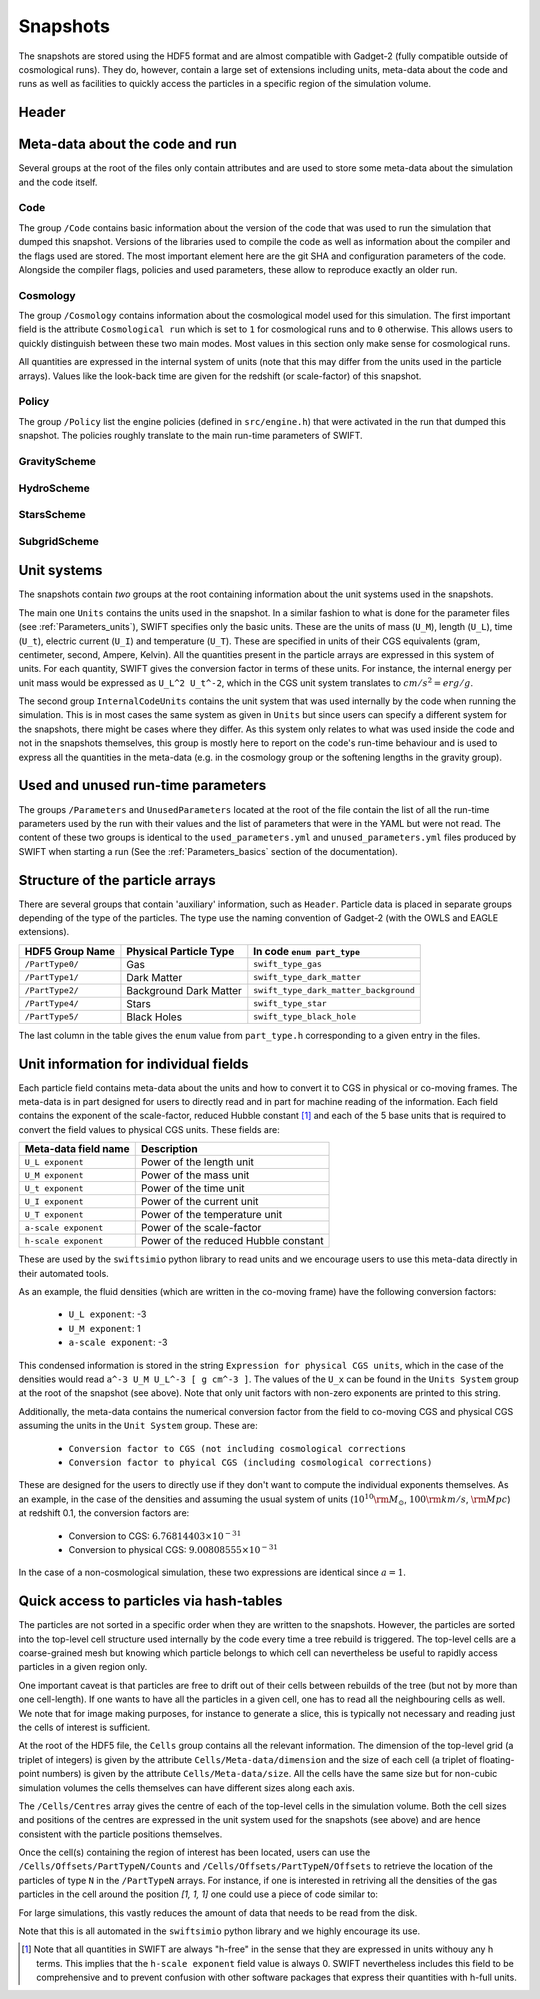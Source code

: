 .. Snapshots
   Matthieu Schaller, 5th January 2019

.. _snapshots:

Snapshots
=========

The snapshots are stored using the HDF5 format and are almost compatible with
Gadget-2 (fully compatible outside of cosmological runs). They do, however,
contain a large set of extensions including units, meta-data about the code and
runs as well as facilities to quickly access the particles in a specific region
of the simulation volume.

Header
------

Meta-data about the code and run
--------------------------------

Several groups at the root of the files only contain attributes and are used to
store some meta-data about the simulation and the code itself.

Code
~~~~

The group ``/Code`` contains basic information about the version of the code
that was used to run the simulation that dumped this snapshot. Versions of the
libraries used to compile the code as well as information about the compiler and
the flags used are stored. The most important element here are the git SHA and
configuration parameters of the code. Alongside the compiler flags, policies and
used parameters, these allow to reproduce exactly an older run.

Cosmology
~~~~~~~~~

The group ``/Cosmology`` contains information about the cosmological model used
for this simulation. The first important field is the attribute ``Cosmological
run`` which is set to ``1`` for cosmological runs and to ``0`` otherwise. This
allows users to quickly distinguish between these two main modes. Most values in
this section only make sense for cosmological runs.

All quantities are expressed in the internal system of units (note that this may
differ from the units used in the particle arrays). Values like the look-back
time are given for the redshift (or scale-factor) of this snapshot.

Policy
~~~~~~

The group ``/Policy`` list the engine policies (defined in ``src/engine.h``)
that were activated in the run that dumped this snapshot. The policies roughly
translate to the main run-time parameters of SWIFT.

GravityScheme
~~~~~~~~~~~~~

HydroScheme
~~~~~~~~~~~

StarsScheme
~~~~~~~~~~~

SubgridScheme
~~~~~~~~~~~~~

Unit systems
------------

The snapshots contain *two* groups at the root containing information about the
unit systems used in the snapshots.

The main one ``Units`` contains the units used in the snapshot. In a similar
fashion to what is done for the parameter files (see :ref:`Parameters_units`),
SWIFT specifies only the basic units. These are the units of mass (``U_M``),
length (``U_L``), time (``U_t``), electric current (``U_I``) and temperature
(``U_T``). These are specified in units of their CGS equivalents (gram,
centimeter, second, Ampere, Kelvin). All the quantities present in the particle
arrays are expressed in this system of units. For each quantity, SWIFT gives the
conversion factor in terms of these units. For instance, the internal energy per
unit mass would be expressed as ``U_L^2 U_t^-2``, which in the CGS unit system
translates to :math:`cm/s^2 = erg/g`.

The second group ``InternalCodeUnits`` contains the unit system that was used
internally by the code when running the simulation. This is in most cases the
same system as given in ``Units`` but since users can specify a different
system for the snapshots, there might be cases where they differ. As this system
only relates to what was used inside the code and not in the snapshots
themselves, this group is mostly here to report on the code's run-time behaviour
and is used to express all the quantities in the meta-data (e.g. in the
cosmology group or the softening lengths in the gravity group).

Used and unused run-time parameters
-----------------------------------

The groups ``/Parameters`` and ``UnusedParameters`` located at the root of the file
contain the list of all the run-time parameters used by the run with their
values and the list of parameters that were in the YAML but were not read. The
content of these two groups is identical to the ``used_parameters.yml`` and
``unused_parameters.yml`` files produced by SWIFT when starting a run (See
the :ref:`Parameters_basics` section of the documentation).

Structure of the particle arrays
--------------------------------

There are several groups that contain 'auxiliary' information, such as
``Header``.  Particle data is placed in separate groups depending of the type of
the particles. The type use the naming convention of Gadget-2 (with
the OWLS and EAGLE extensions).

+---------------------+------------------------+----------------------------------------+
| HDF5 Group Name     | Physical Particle Type | In code ``enum part_type``             |
+=====================+========================+========================================+
| ``/PartType0/``     | Gas                    | ``swift_type_gas``                     |
+---------------------+------------------------+----------------------------------------+
| ``/PartType1/``     | Dark Matter            | ``swift_type_dark_matter``             |
+---------------------+------------------------+----------------------------------------+
| ``/PartType2/``     | Background Dark Matter | ``swift_type_dark_matter_background``  |
+---------------------+------------------------+----------------------------------------+
| ``/PartType4/``     | Stars                  | ``swift_type_star``                    |
+---------------------+------------------------+----------------------------------------+
| ``/PartType5/``     | Black Holes            | ``swift_type_black_hole``              |
+---------------------+------------------------+----------------------------------------+

The last column in the table gives the ``enum`` value from ``part_type.h``
corresponding to a given entry in the files.

Unit information for individual fields
--------------------------------------

Each particle field contains meta-data about the units and how to
convert it to CGS in physical or co-moving frames. The meta-data is in
part designed for users to directly read and in part for machine
reading of the information. Each field contains the exponent of the
scale-factor, reduced Hubble constant [#f1]_ and each of the 5 base units
that is required to convert the field values to physical CGS
units. These fields are:

+----------------------+---------------------------------------+
| Meta-data field name | Description                           |
+======================+=======================================+
| ``U_L exponent``     | Power of the length unit              |
+----------------------+---------------------------------------+
| ``U_M exponent``     | Power of the mass unit                |
+----------------------+---------------------------------------+
| ``U_t exponent``     | Power of the time unit                |
+----------------------+---------------------------------------+
| ``U_I exponent``     | Power of the current unit             |
+----------------------+---------------------------------------+
| ``U_T exponent``     | Power of the temperature unit         |
+----------------------+---------------------------------------+
| ``a-scale exponent`` | Power of the scale-factor             |
+----------------------+---------------------------------------+
| ``h-scale exponent`` | Power of the reduced Hubble constant  |
+----------------------+---------------------------------------+

These are used by the ``swiftsimio`` python library to read units and
we encourage users to use this meta-data directly in their automated
tools.

As an example, the fluid densities (which are written in the co-moving
frame) have the following conversion factors:

 * ``U_L exponent``: -3
 * ``U_M exponent``: 1
 * ``a-scale exponent``: -3

This condensed information is stored in the string ``Expression for
physical CGS units``, which in the case of the densities would read
``a^-3 U_M U_L^-3 [ g cm^-3 ]``. The values of the ``U_x`` can be
found in the ``Units System`` group at the root of the snapshot (see
above). Note that only unit factors with non-zero exponents are
printed to this string.

Additionally, the meta-data contains the numerical conversion factor
from the field to co-moving CGS and physical CGS assuming the units in
the ``Unit System`` group. These are:

 * ``Conversion factor to CGS (not including cosmological corrections``
 * ``Conversion factor to phyical CGS (including cosmological corrections)``

These are designed for the users to directly use if they don't want to
compute the individual exponents themselves. As an example, in the
case of the densities and assuming the usual system of units
(:math:`10^{10} \rm{M}_\odot`, :math:`100 \rm{km/s}`, :math:`\rm{Mpc}`) at redshift
0.1, the conversion factors are:

 * Conversion to CGS: :math:`6.76814403 \times 10^{-31}`
 * Conversion to physical CGS: :math:`9.00808555 \times 10^{-31}`

In the case of a non-cosmological simulation, these two expressions
are identical since :math:`a=1`.
   
Quick access to particles via hash-tables
-----------------------------------------

The particles are not sorted in a specific order when they are written to the
snapshots. However, the particles are sorted into the top-level cell structure
used internally by the code every time a tree rebuild is triggered. The
top-level cells are a coarse-grained mesh but knowing which particle belongs to
which cell can nevertheless be useful to rapidly access particles in a given
region only.

One important caveat is that particles are free to drift out of their cells
between rebuilds of the tree (but not by more than one cell-length). If one
wants to have all the particles in a given cell, one has to read all the
neighbouring cells as well. We note that for image making purposes, for instance
to generate a slice, this is typically not necessary and reading just the cells
of interest is sufficient.

At the root of the HDF5 file, the ``Cells`` group contains all the relevant
information. The dimension of the top-level grid (a triplet of integers) is
given by the attribute ``Cells/Meta-data/dimension`` and the size of each cell (a
triplet of floating-point numbers) is given by the attribute
``Cells/Meta-data/size``. All the cells have the same size but for non-cubic
simulation volumes the cells themselves can have different sizes along each
axis.

The ``/Cells/Centres`` array gives the centre of each of the top-level cells in the
simulation volume. Both the cell sizes and positions of the centres are
expressed in the unit system used for the snapshots (see above) and are hence
consistent with the particle positions themselves.

Once the cell(s) containing the region of interest has been located, users can
use the ``/Cells/Offsets/PartTypeN/Counts`` and
``/Cells/Offsets/PartTypeN/Offsets`` to retrieve the location of the particles
of type ``N`` in the ``/PartTypeN`` arrays. For instance, if one is interested
in retriving all the densities of the gas particles in the cell around the
position `[1, 1, 1]` one could use a piece of code similar to:

.. code-block:: python
   :linenos:

   import numpy as np
   import h5py

   snapshot_file = h5py.File("snapshot.hdf5", "r")

   my_pos = [1, 1, 1]

   # Read in the cell centres and size
   nr_cells = f["/Cells/Meta-data"].attrs["nr_cells"]
   centres = f["/Cells/Centres"][:,:]
   size = f["/Cells/Meta-data"].attrs["size"]
   half_size = size / 2.

   # Look for the cell containing the position of interest
   my_cell = -1
   for i in range(nr_cells):
      if my_pos[0] > centres[i, 0] - half_size[0] and my_pos[0] < centres[i, 0] + half_size[0] and
         my_pos[1] > centres[i, 1] - half_size[1] and my_pos[1] < centres[i, 1] + half_size[1] and
         my_pos[2] > centres[i, 2] - half_size[2] and my_pos[2] < centres[i, 2] + half_size[2]:
	 my_cell = i
	 break
   
   # Print the position of the centre of the cell of interest
   centre = snapshot_file["/Cells/Centres"][my_cell, :]
   print("Centre of the cell:", centre)

   # Retrieve the offset and counts
   my_offset = snapshot_file["/Cells/Offsets/PartType0"][my_cell]
   my_count = snapshot_file["/Cells/Counts/PartType0"][my_cell]

   # Get the densities of the particles in this cell
   rho = snapshot_file["/PartType0/Density"][my_offset:my_offset + my_count]

For large simulations, this vastly reduces the amount of data that needs to be read
from the disk.

Note that this is all automated in the ``swiftsimio`` python library
and we highly encourage its use.

.. [#f1] Note that all quantities in SWIFT are always "h-free" in the
	 sense that they are expressed in units withouy any h
	 terms. This implies that the ``h-scale exponent`` field value
	 is always 0. SWIFT nevertheless includes this field to be
	 comprehensive and to prevent confusion with other software
         packages that express their quantities with h-full units.
